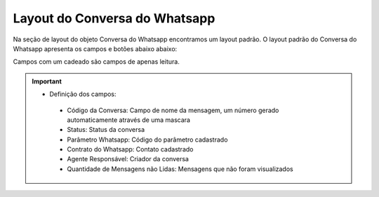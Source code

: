 #################
Layout do Conversa do Whatsapp
#################

Na seção de layout do objeto Conversa do Whatsapp encontramos um layout padrão. 
O layout padrão do Conversa do Whatsapp apresenta os campos e botões abaixo abaixo:

.. image:: layout4.png
    :width: 700px
    :alt: Solidity logo
    :align: center
    
Campos com um cadeado são campos de apenas leitura.

.. Important::
   - Definição dos campos:
    - Código da Conversa: Campo de nome da mensagem, um número gerado automaticamente através de uma mascara
    - Status: Status da conversa
    - Parâmetro Whatsapp: Código do parâmetro cadastrado
    - Contrato do Whatsapp: Contato cadastrado
    - Agente Responsável: Criador da conversa
    - Quantidade de Mensagens não Lidas: Mensagens que não foram visualizados
